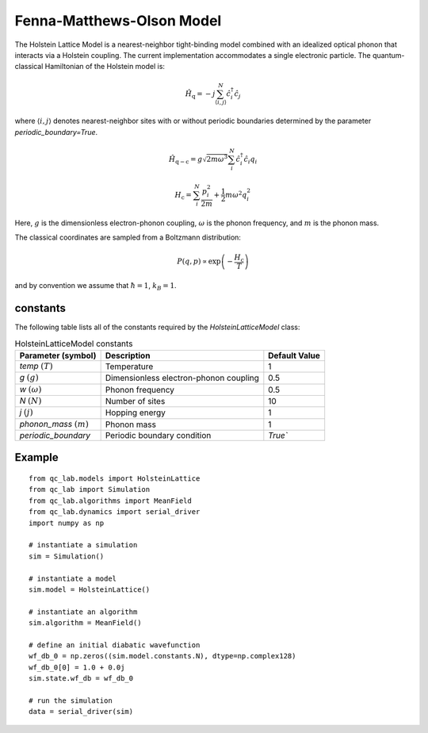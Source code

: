.. _fmo_model:

Fenna-Matthews-Olson Model
~~~~~~~~~~~~~~~~~~~~~~~~~~

The Holstein Lattice Model is a nearest-neighbor tight-binding model combined with an idealized optical phonon that interacts via a 
Holstein coupling. The current implementation accommodates a single electronic particle. The quantum-classical Hamiltonian of the Holstein model is:

.. math::
    
    \hat{H}_{\mathrm{q}} = -j\sum_{\langle i,j\rangle}^{N}\hat{c}^{\dagger}_{i}\hat{c}_{j}

where :math:`\langle i,j\rangle` denotes nearest-neighbor sites with or without periodic boundaries determined by the parameter `periodic_boundary=True`.

.. math::

    \hat{H}_{\mathrm{q-c}} = g\sqrt{2m\omega^{3}}\sum_{i}^{N} \hat{c}^{\dagger}_{i}\hat{c}_{i} q_{i}

.. math::

    H_{\mathrm{c}} = \sum_{i}^{N} \frac{p_{i}^{2}}{2m} + \frac{1}{2}m\omega^{2}q_{i}^{2}



Here, :math:`g` is the dimensionless electron-phonon coupling, :math:`\omega` is the phonon frequency, and :math:`m` is the phonon mass. 

The classical coordinates are sampled from a Boltzmann distribution:

.. math::

    P(q,p) \propto \exp\left(-\frac{H_{\mathrm{c}}}{T}\right)

and by convention we assume that :math:`\hbar = 1`, :math:`k_{B} = 1`.

constants
----------

The following table lists all of the constants required by the `HolsteinLatticeModel` class:

.. list-table:: HolsteinLatticeModel constants
   :header-rows: 1

   * - Parameter (symbol)
     - Description
     - Default Value
   * - `temp` :math:`(T)`
     - Temperature
     - 1
   * - `g` :math:`(g)`
     - Dimensionless electron-phonon coupling
     - 0.5
   * - `w` :math:`(\omega)`
     - Phonon frequency
     - 0.5
   * - `N` :math:`(N)`
     - Number of sites
     - 10
   * - `j` :math:`(j)`
     - Hopping energy
     - 1
   * - `phonon_mass` :math:`(m)`
     - Phonon mass
     - 1
   * - `periodic_boundary`
     - Periodic boundary condition
     - `True``

     
Example
-------

::

    from qc_lab.models import HolsteinLattice
    from qc_lab import Simulation
    from qc_lab.algorithms import MeanField
    from qc_lab.dynamics import serial_driver
    import numpy as np

    # instantiate a simulation
    sim = Simulation()

    # instantiate a model 
    sim.model = HolsteinLattice()

    # instantiate an algorithm 
    sim.algorithm = MeanField()

    # define an initial diabatic wavefunction 
    wf_db_0 = np.zeros((sim.model.constants.N), dtype=np.complex128)
    wf_db_0[0] = 1.0 + 0.0j
    sim.state.wf_db = wf_db_0

    # run the simulation
    data = serial_driver(sim)